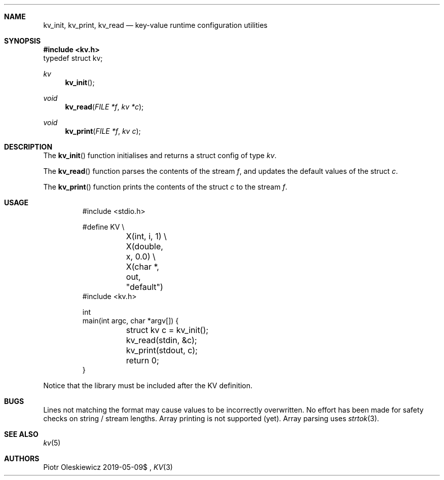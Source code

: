 .Dd $Mdocdate: 2019-05-09$
.Dt KV 3
.Sh NAME
.Nm kv_init ,
.Nm kv_print ,
.Nm kv_read
.Nd key-value runtime configuration utilities
.Sh SYNOPSIS
.In kv.h
.Dv typedef struct kv;
.Ft kv
.Fn kv_init
.Ft void
.Fn kv_read "FILE *f" "kv *c"
.Ft void
.Fn kv_print "FILE *f" "kv c"
.Sh DESCRIPTION
The
.Fn kv_init
function initialises and returns a struct config of type
.Vt kv .
.Pp
The
.Fn kv_read
function parses the contents of the stream
.Fa f ,
and updates the default values of the struct
.Fa c .
.Pp
The
.Fn kv_print
function prints the contents of the struct
.Fa c
to the stream
.Fa f .
.Sh USAGE
.Bd -literal -offset -indent
#include <stdio.h>

#define KV \\
	X(int, i, 1) \\
	X(double, x, 0.0) \\
	X(char *, out, "default")
#include <kv.h>

int
main(int argc, char *argv[]) {
	struct kv c = kv_init();
	kv_read(stdin, &c);
	kv_print(stdout, c);
	return 0;
}
.Ed
.Pp
Notice that the library must be included after the KV definition.
.Sh BUGS
Lines not matching the format may cause values to be incorrectly overwritten.
No effort has been made for safety checks on string / stream lengths.
Array printing is not supported (yet).
Array parsing uses
.Xr strtok 3 .
.Sh SEE ALSO
.Xr kv 5
.Sh AUTHORS
.An Piotr Oleskiewicz
